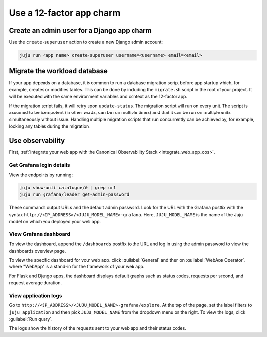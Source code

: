.. _use-12-factor-charms:

Use a 12-factor app charm
=========================


Create an admin user for a Django app charm
-------------------------------------------

Use the ``create-superuser`` action to create a new Django admin account:

.. code-block:: bash

    juju run <app name> create-superuser username=<username> email=<email>


Migrate the workload database
-----------------------------

If your app depends on a database, it is common to run a database migration
script before app startup which, for example, creates or modifies tables. This
can be done by including the ``migrate.sh`` script in the root of your project.
It will be executed with the same environment variables and context as the
12-factor app.

If the migration script fails, it will retry upon ``update-status``. The migration
script will run on every unit. The script is assumed to be idempotent (in other words,
can be run multiple times) and that it can be run on multiple units simultaneously
without issue. Handling multiple migration scripts that run concurrently
can be achieved by, for example, locking any tables during the migration.

Use observability
-----------------

First, :ref:`integrate your web app with the Canonical Observability
Stack <integrate_web_app_cos>`.

Get Grafana login details
~~~~~~~~~~~~~~~~~~~~~~~~~

View the endpoints by running:

.. code-block::

    juju show-unit catalogue/0 | grep url
    juju run grafana/leader get-admin-password

These commands output URLs and the default admin password. Look for the URL
with the Grafana postfix with the syntax
``http://<IP_ADDRESS>/<JUJU_MODEL_NAME>-grafana``. Here, ``JUJU_MODEL_NAME``
is the name of the Juju model on which you deployed your web app.

View Grafana dashboard
~~~~~~~~~~~~~~~~~~~~~~

To view the dashboard, append the ``/dashboards``
postfix to the URL and log in using the admin password to view the dashboards
overview page.

To view the specific dashboard for your web app, click :guilabel:`General` and
then on :guilabel:`WebApp Operator`, where "WebApp" is a stand-in for the
framework of your web app.

For Flask and Django apps, the dashboard displays default graphs such as status
codes, requests per second, and request average duration.

View application logs
~~~~~~~~~~~~~~~~~~~~~

Go to ``http://<IP_ADDRESS>/<JUJU_MODEL_NAME>-grafana/explore``.
At the top of the page, set the label filters to ``juju_application`` and then
pick ``JUJU_MODEL_NAME`` from the dropdown menu on the right.
To view the logs, click :guilabel:`Run query`.

The logs show the history of the requests sent to your web app and their
status codes.
